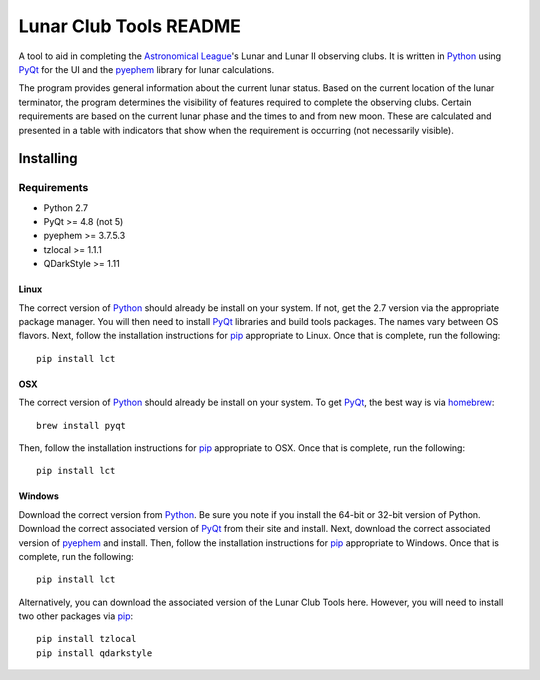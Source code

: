 =======================
Lunar Club Tools README
=======================

.. image:: https://travis-ci.org/mareuter/lct-python.svg
   :target: https://travis-ci.org/mareuter/lct-python

.. _Astronomical League: http://www.astroleague.org
.. _Python: http://www.python.org
.. _PyQt: http://www.riverbankcomputing.co.uk/software/pyqt/intro
.. _pyephem: http://pypi.python.org/pypi/pyephem
.. _pip: https://pip.pypa.io/en/latest/installing.html
.. _homebrew: http://brew.sh/

A tool to aid in completing the `Astronomical League`_'s Lunar and Lunar II observing clubs. 
It is written in `Python`_ using `PyQt`_ for the UI and the `pyephem`_ library for lunar 
calculations.

The program provides general information about the current lunar status. Based on the current 
location of the lunar terminator, the program determines the visibility of features required to 
complete the observing clubs. Certain requirements are based on the current lunar phase and the 
times to and from new moon. These are calculated and presented in a table with indicators that 
show when the requirement is occurring (not necessarily visible).   

Installing
----------

Requirements
############

- Python 2.7
- PyQt >= 4.8 (not 5)
- pyephem >= 3.7.5.3
- tzlocal >= 1.1.1
- QDarkStyle >= 1.11

Linux
^^^^^

The correct version of `Python`_ should already be install on your system. If not, get the 2.7 version 
via the appropriate package manager. You will then need to install `PyQt`_ libraries and build tools 
packages. The names vary between OS flavors. Next, follow the installation instructions for `pip`_ 
appropriate to Linux. Once that is complete, run the following::
 
 pip install lct

OSX
^^^

The correct version of `Python`_ should already be install on your system. To get `PyQt`_, the best 
way is via `homebrew`_::
 
 brew install pyqt

Then, follow the installation instructions for `pip`_ appropriate to OSX. Once that is complete, 
run the following::
 
 pip install lct

Windows
^^^^^^^

Download the correct version from `Python`_. Be sure you note if you install the 64-bit or 32-bit 
version of Python. Download the correct associated version of `PyQt`_ from their site and install. 
Next, download the correct associated version of `pyephem`_ and install. Then, follow the installation 
instructions for `pip`_ appropriate to Windows. Once that is complete, run the following::

 pip install lct

Alternatively, you can download the associated version of the Lunar Club Tools here. However, you 
will need to install two other packages via `pip`_::

 pip install tzlocal
 pip install qdarkstyle
